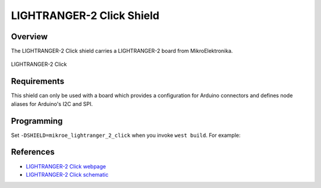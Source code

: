 .. _shield_mikroe_lightranger_2_click:

LIGHTRANGER-2 Click Shield
==========================

Overview
********

The LIGHTRANGER-2 Click shield carries a LIGHTRANGER-2 board from MikroElektronika.

.. figure:: images/lightranger-2-click.png
   :align: center
   :alt: LIGHTRANGER-2 Click

   LIGHTRANGER-2 Click

Requirements
************

This shield can only be used with a board which provides a configuration
for Arduino connectors and defines node aliases for Arduino's I2C and SPI.

Programming
**********

Set ``-DSHIELD=mikroe_lightranger_2_click`` when you invoke ``west build``. For example:

.. zephyr-app-commands::
   :zephyr-app: samples/sensor/
   :board: nrf52840dk_nrf52840
   :shield: mikroe_lightranger_2_click
   :goals: build

References
**********

- `LIGHTRANGER-2 Click webpage`_
- `LIGHTRANGER-2 Click schematic`_

.. _LIGHTRANGER-2 Click webpage: https://www.mikroe.com/lightranger-2-click
.. _LIGHTRANGER-2 Click schematic: https://download.mikroe.com/documents/add-on-boards/click/lightranger-2-click/

